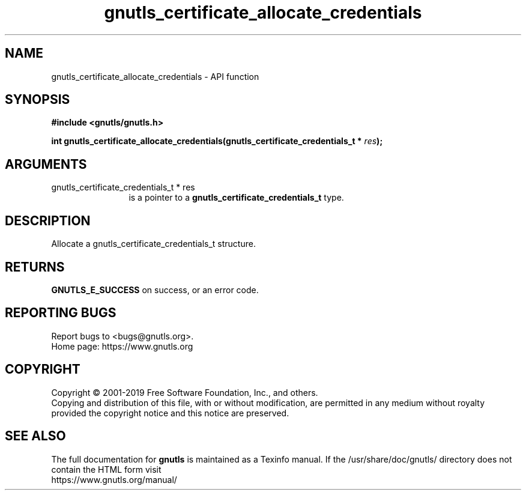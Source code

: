 .\" DO NOT MODIFY THIS FILE!  It was generated by gdoc.
.TH "gnutls_certificate_allocate_credentials" 3 "3.6.9" "gnutls" "gnutls"
.SH NAME
gnutls_certificate_allocate_credentials \- API function
.SH SYNOPSIS
.B #include <gnutls/gnutls.h>
.sp
.BI "int gnutls_certificate_allocate_credentials(gnutls_certificate_credentials_t *      " res ");"
.SH ARGUMENTS
.IP "gnutls_certificate_credentials_t *      res" 12
is a pointer to a \fBgnutls_certificate_credentials_t\fP type.
.SH "DESCRIPTION"
Allocate a gnutls_certificate_credentials_t structure.
.SH "RETURNS"
\fBGNUTLS_E_SUCCESS\fP on success, or an error code.
.SH "REPORTING BUGS"
Report bugs to <bugs@gnutls.org>.
.br
Home page: https://www.gnutls.org

.SH COPYRIGHT
Copyright \(co 2001-2019 Free Software Foundation, Inc., and others.
.br
Copying and distribution of this file, with or without modification,
are permitted in any medium without royalty provided the copyright
notice and this notice are preserved.
.SH "SEE ALSO"
The full documentation for
.B gnutls
is maintained as a Texinfo manual.
If the /usr/share/doc/gnutls/
directory does not contain the HTML form visit
.B
.IP https://www.gnutls.org/manual/
.PP
